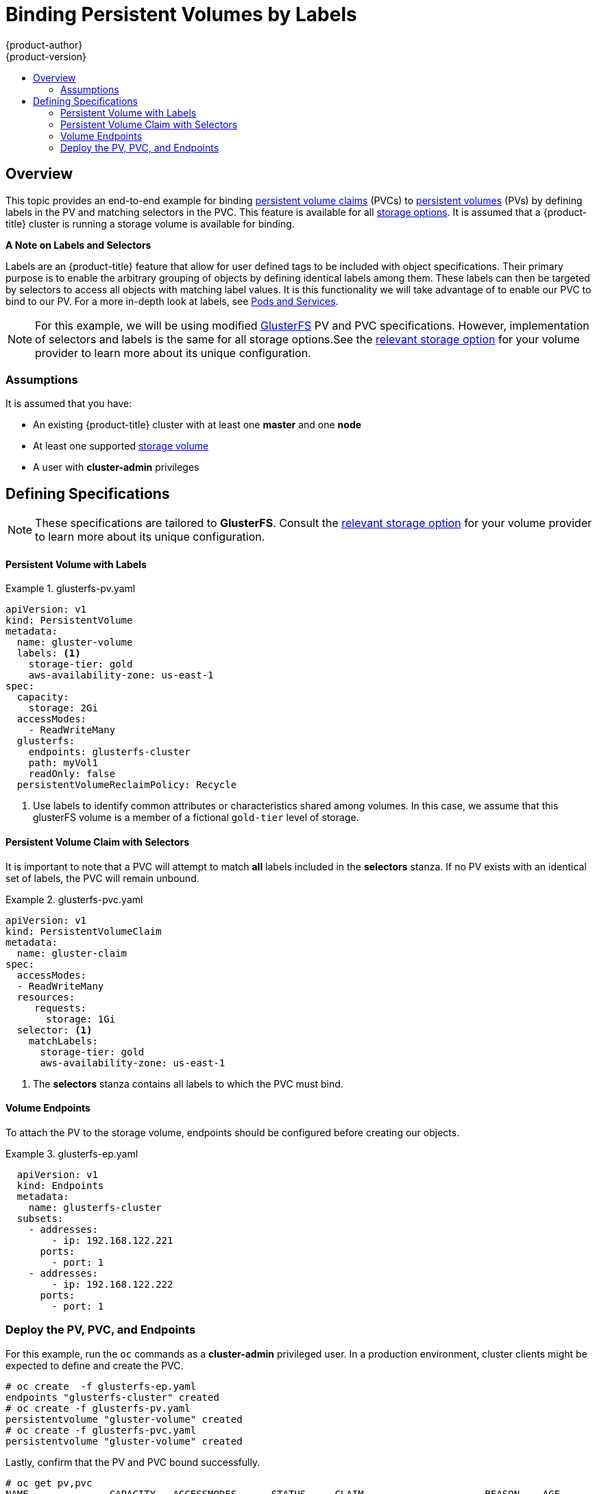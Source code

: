 [[binding-pv-by-label]]
= Binding Persistent Volumes by Labels
{product-author}
{product-version}
:data-uri:
:icons:
:experimental:
:toc: macro
:toc-title:
:prewrap:

toc::[]

[[binding-pv-by-label-overview]]
== Overview
This topic provides an end-to-end example for binding
xref:../../architecture/additional_concepts/storage.adoc#persistent-volume-claims[persistent
volume claims] (PVCs) to
xref:../../architecture/additional_concepts/storage.adoc#persistent-volumes[persistent
volumes] (PVs) by defining labels in the PV and matching selectors in the PVC.
This feature is available for all xref:../persistent_storage/index.adoc#install-config-persistent-storage-index[storage
options]. It is assumed that a {product-title} cluster is running a storage
volume is available for binding.

*A Note on Labels and Selectors*

Labels are an {product-title} feature that allow for user defined tags to be
included with object specifications. Their primary purpose is to enable the
arbitrary grouping of objects by defining identical labels among them. These
labels can then be targeted by selectors to access all objects with matching
label values. It is this functionality we will take advantage of to enable our
PVC to bind to our PV. For a more in-depth look at labels, see
xref:../../architecture/core_concepts/pods_and_services.adoc#labels[Pods and Services].

[NOTE]
====
For this example, we will be using modified
xref:../persistent_storage/persistent_storage_glusterfs.adoc#install-config-persistent-storage-persistent-storage-glusterfs[GlusterFS]
PV and PVC specifications. However, implementation of selectors and labels is
the same for all storage options.See the
xref:../persistent_storage/index.adoc#install-config-persistent-storage-index[relevant
storage option] for your volume provider to learn more about its unique
configuration.
====

[[binding-pv-by-label-assumptions]]
=== Assumptions
It is assumed that you have:

* An existing {product-title} cluster with at least one *master* and one *node*
* At least one supported  xref:../persistent_storage/index.adoc#install-config-persistent-storage-index[storage volume]
* A user with *cluster-admin* privileges

[[binding-pv-by-label-define]]
== Defining Specifications

[NOTE]
====
These specifications are tailored to *GlusterFS*. Consult the
xref:../persistent_storage/index.adoc#install-config-persistent-storage-index[relevant
storage option] for your volume provider to learn more about its unique
configuration.
====

[[binding-pv-by-label-pv-with-labels]]
==== Persistent Volume with Labels
.glusterfs-pv.yaml
====
[source,yaml]
----
apiVersion: v1
kind: PersistentVolume
metadata:
  name: gluster-volume
  labels: <1>
    storage-tier: gold
    aws-availability-zone: us-east-1
spec:
  capacity:
    storage: 2Gi
  accessModes:
    - ReadWriteMany
  glusterfs:
    endpoints: glusterfs-cluster
    path: myVol1
    readOnly: false
  persistentVolumeReclaimPolicy: Recycle
----
<1> Use labels to identify common attributes or characteristics shared among
 volumes. In this case, we assume that this glusterFS volume is a member of a
 fictional `gold-tier` level of storage.
====

[[binding-pv-by-label-pvc-with-selectors]]
==== Persistent Volume Claim with Selectors

It is important to note that a PVC will attempt to match *all* labels included
in the *selectors* stanza. If no PV exists with an identical set of labels, the
PVC will remain unbound.

.glusterfs-pvc.yaml
====
[source,yaml]
----
apiVersion: v1
kind: PersistentVolumeClaim
metadata:
  name: gluster-claim
spec:
  accessModes:
  - ReadWriteMany
  resources:
     requests:
       storage: 1Gi
  selector: <1>
    matchLabels:
      storage-tier: gold
      aws-availability-zone: us-east-1
----
<1> The *selectors* stanza contains all labels to which the PVC
must bind.
====

[[binding-pv-by-label-volume-endpoints]]
==== Volume Endpoints

To attach the PV to the storage volume, endpoints should be configured before
creating our objects.

.glusterfs-ep.yaml
====
[source,yaml]
----
  apiVersion: v1
  kind: Endpoints
  metadata:
    name: glusterfs-cluster
  subsets:
    - addresses:
        - ip: 192.168.122.221
      ports:
        - port: 1
    - addresses:
        - ip: 192.168.122.222
      ports:
        - port: 1
----
====

[[binding-pv-by-label-deploy-pv-pvc-and-endpoints]]
=== Deploy the PV, PVC, and Endpoints

For this example, run the `oc` commands as a *cluster-admin*
privileged user. In a production environment, cluster clients might be expected
 to define and create the PVC.

----
# oc create  -f glusterfs-ep.yaml
endpoints "glusterfs-cluster" created
# oc create -f glusterfs-pv.yaml
persistentvolume "gluster-volume" created
# oc create -f glusterfs-pvc.yaml
persistentvolume "gluster-volume" created
----

Lastly, confirm that the PV and PVC bound successfully.

----
# oc get pv,pvc
NAME              CAPACITY   ACCESSMODES      STATUS     CLAIM                     REASON    AGE
gluster-volume    2Gi        RWX              Bound      gfs-trial/gluster-claim             7s
NAME              STATUS     VOLUME           CAPACITY   ACCESSMODES               AGE
gluster-claim     Bound      gluster-volume   2Gi        RWX                       7s
----
